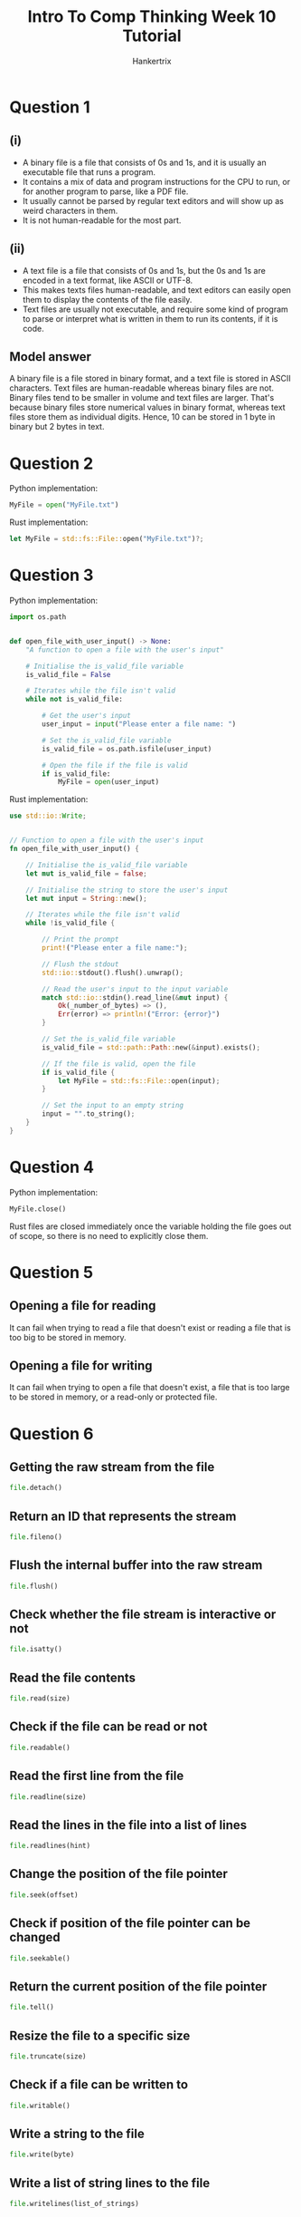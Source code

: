 #+TITLE: Intro To Comp Thinking Week 10 Tutorial
#+AUTHOR: Hankertrix
#+STARTUP: showeverything
#+OPTIONS: toc:2

* Question 1

** (i)
- A binary file is a file that consists of 0s and 1s, and it is usually an executable file that runs a program.
- It contains a mix of data and program instructions for the CPU to run, or for another program to parse, like a PDF file.
- It usually cannot be parsed by regular text editors and will show up as weird characters in them.
- It is not human-readable for the most part.

** (ii)
- A text file is a file that consists of 0s and 1s, but the 0s and 1s are encoded in a text format, like ASCII or UTF-8.
- This makes texts files human-readable, and text editors can easily open them to display the contents of the file easily.
- Text files are usually not executable, and require some kind of program to parse or interpret what is written in them to run its contents, if it is code.

** Model answer
A binary file is a file stored in binary format, and a text file is stored in ASCII characters. Text files are human-readable whereas binary files are not. Binary files tend to be smaller in volume and text files are larger. That's because binary files store numerical values in binary format, whereas text files store them as individual digits. Hence, 10 can be stored in 1 byte in binary but 2 bytes in text.


* Question 2
Python implementation:
#+begin_src python
MyFile = open("MyFile.txt")
#+end_src

Rust implementation:
#+begin_src rust
let MyFile = std::fs::File::open("MyFile.txt")?;
#+end_src


* Question 3
Python implementation:
#+begin_src python
import os.path


def open_file_with_user_input() -> None:
    "A function to open a file with the user's input"

    # Initialise the is_valid_file variable
    is_valid_file = False

    # Iterates while the file isn't valid
    while not is_valid_file:

        # Get the user's input
        user_input = input("Please enter a file name: ")

        # Set the is_valid_file variable
        is_valid_file = os.path.isfile(user_input)

        # Open the file if the file is valid
        if is_valid_file:
            MyFile = open(user_input)
#+end_src


Rust implementation:
#+begin_src rust
use std::io::Write;


// Function to open a file with the user's input
fn open_file_with_user_input() {

    // Initialise the is_valid_file variable
    let mut is_valid_file = false;

    // Initialise the string to store the user's input
    let mut input = String::new();

    // Iterates while the file isn't valid
    while !is_valid_file {

        // Print the prompt
        print!("Please enter a file name:");

        // Flush the stdout
        std::io::stdout().flush().unwrap();

        // Read the user's input to the input variable
        match std::io::stdin().read_line(&mut input) {
            Ok(_number_of_bytes) => (),
            Err(error) => println!("Error: {error}")
        }

        // Set the is_valid_file variable
        is_valid_file = std::path::Path::new(&input).exists();

        // If the file is valid, open the file
        if is_valid_file {
            let MyFile = std::fs::File::open(input);
        }

        // Set the input to an empty string
        input = "".to_string();
    }
}
#+end_src


* Question 4
Python implementation:
#+begin_src python
MyFile.close()
#+end_src

Rust files are closed immediately once the variable holding the file goes out of scope, so there is no need to explicitly close them.


* Question 5

** Opening a file for reading
It can fail when trying to read a file that doesn't exist or reading a file that is too big to be stored in memory.

** Opening a file for writing
It can fail when trying to open a file that doesn't exist, a file that is too large to be stored in memory, or a read-only or protected file.


* Question 6

** Getting the raw stream from the file
#+begin_src python
file.detach()
#+end_src

** Return an ID that represents the stream
#+begin_src python
file.fileno()
#+end_src

** Flush the internal buffer into the raw stream
#+begin_src python
file.flush()
#+end_src

** Check whether the file stream is interactive or not
#+begin_src python
file.isatty()
#+end_src

** Read the file contents
#+begin_src python
file.read(size)
#+end_src

** Check if the file can be read or not
#+begin_src python
file.readable()
#+end_src

** Read the first line from the file
#+begin_src python
file.readline(size)
#+end_src

** Read the lines in the file into a list of lines
#+begin_src python
file.readlines(hint)
#+end_src

** Change the position of the file pointer
#+begin_src python
file.seek(offset)
#+end_src

** Check if position of the file pointer can be changed
#+begin_src python
file.seekable()
#+end_src

** Return the current position of the file pointer
#+begin_src python
file.tell()
#+end_src

** Resize the file to a specific size
#+begin_src python
file.truncate(size)
#+end_src

** Check if a file can be written to
#+begin_src python
file.writable()
#+end_src

** Write a string to the file
#+begin_src python
file.write(byte)
#+end_src

** Write a list of string lines to the file
#+begin_src python
file.writelines(list_of_strings)
#+end_src


* Question 7

** (a)
- An exception is simply an "exceptional" circumstance that the program did not handle.
- It is usually an error.
- You can encounter it by doing anything that results in an error, like passing wrong data types to a function, dividing a float or an integer by 0, opening a non-existing file, etc.

** (b)
- The ~try~-~except~ structure basically gets Python to try a block of code. If any error occurs, Python will look for an exception handler to handle the error.
- It is another way to write code, where you just let the error happen and then handle the error instead of checking for everything that could go wrong at the start.

** (c)
An exception is caught by matching the raised exception's type to the exception types given in the except block.

** (d)
Python will handle the exception, which is usually to raise the exception and stop the program.


* Lab

** Question 1
Python implementation:
#+begin_src python
import os.path


def copy_text_to_another_file_and_uppercase_it(
    original_file_name: str,
    output_file_name: str,
) -> None:
    """
    A function to copy text in a file
    to another file and uppercase the characters.
    """

    # If the original file doesn't exist, print that it doesn't exist
    # and exit the function
    if not os.path.isfile(original_file_name):
        return print("The file name given doesn't exist")

    # Otherwise, open the original file in read mode
    with open(original_file_name, "r") as original_file:

        # Get all the text in the file and uppercase it
        uppercased_text = original_file.read().upper()

    # Open the output file in write mode
    with open(output_file_name, "w") as output_file:

        # Write the uppercased text to the output file
        output_file.write(uppercased_text)
#+end_src

Rust implementation:
#+begin_src rust

// A function to copy text in a file
// to another file and uppercase the characters.
fn copy_text_to_another_file_and_uppercase_it(
    original_file_name: &str,
    output_file_name: &str,
) {

    // The text variable to store the string in the original file
    let text;

    // Match the value and error
    match std::fs::read_to_string(original_file_name) {
        Ok(value) => text = value,
        Err(err) => return println!("Error: {err}")
    }

    // Write to the output file
    std::fs::write(output_file_name, text.to_uppercase())
        .expect("Unable to write to file");
}
#+end_src

** Question 2
Python implementation:
#+begin_src python
import os.path


def copy_text_to_another_file_and_add_line_numbers(
    original_file_name: str,
    output_file_name: str
) -> None:
    """
    A function to copy text in one file and prefix every line
    of the new file with a line number that starts from 1.
    """

    # If the original file doesn't exist, print that it doesn't exist
    # and exit the function
    if not os.path.isfile(original_file_name):
        return print("The file name given doesn't exist")

    # Otherwise, open the original file in read mode
    with open(original_file_name, "r") as original_file:

        # Get the lines in the file
        lines = original_file.readlines()

    # Open the output file in write mode
    with open(output_file_name, "w") as output_file:

        # Write all the lines prefixed with the line number
        # to the output file
        output_file.writelines(
            f"{i + 1} {line}" for i, line in enumerate(lines)
        )
#+end_src

Rust implementation:
#+begin_src rust

// A function to copy text in one file and prefix every line
// of the new file with a line number that starts from 1.
fn copy_text_to_another_file_and_add_line_numbers(
    original_file_name: &str,
    output_file_name: &str,
) {

    // The text variable to store the string in the original file
    let text;

    // Match the value and error
    match std::fs::read_to_string(original_file_name) {
        Ok(value) => text = value,
        Err(err) => return println!("Error: {err}")
    }

    // Write to the output file
    std::fs::write(
        output_file_name,
        text.lines().enumerate()
        .map(|(index, line)| format!("{} {line}", index + 1))
        .collect::<Vec<String>>().join("\n")
    )
    .expect("Unable to write to file");
}
#+end_src

** Question 3

*** (1)
Python implementation:
#+begin_src python
def print_reciprocal_of_numbers() -> None:
    """
    Function that prints the reciprocal of integers from -10 to 10.
    Print 'Infinity' if the integer is 0.
    """

    # Iterates from -10 to 10
    for i in range(-10, 11):

        # If the number is zero, print "Infinity"
        if i == 0:
            print("Infinity")

        # Otherwise, print the reciprocal of the number
        else:
            print(1 / i)
#+end_src

Rust implementation:
#+begin_src rust

// Function that print the reciprocal of integers from -10 to 10
// Print "Infinity" if the integer is 0
fn print_reciprocal_of_numbers() {

    // Iterates from -10 to 10
    for i in -10..=10 {

        // If the number is zero, print "Infinity"
        if i == 0 {
            println!("Infinity")
        }

        // Otherwise, print the reciproccal of the number
        else {
            println!("{}", 1.0 / i as f32)
        }
    }
}
#+end_src

*** (2)
Python implementation:
#+begin_src python
def print_reciprocal_of_numbers_using_try_except() -> None:
    """
    Function that prints the reciprocal of integers from -10 to 10.
    Print 'Infinity' if the integer is 0.
    This function uses the try except block to catch the
    zero division error.
    """

    # Iterates from -10 to 10
    for i in range(-10, 11):

        # Try to print the reciprocal of the nummber
        try:
            print(1 / i)

        # Catch the zero division error
        # and print infinity
        except ZeroDivisionError:
            print("Infinity")
#+end_src

Rust implementation:
#+begin_src rust

// Function that prints the reciprocal of integers from -10 to 10
// Print "Infinity" if the integer is 0
// This function checks for infinity
fn print_reciprocal_of_numbers_using_check_for_inf() {

    // Iterates from -10 to 10
    for i in -10..=10 {

        // Gets the reciprocal of the number
        let reciprocal = 1.0_f32 / i as f32;

        // If the number is infinity
        if reciprocal.is_infinite() {

            // Print "Infinity"
            println!("Infinity");
        }

        // Otherwise
        else {

            // Print the reciprocal of the number
            println!("{}", reciprocal);
        }
    }
}
#+end_src

** Question 4
Python implementation:
#+begin_src python
def write_ascii_table_to_file() -> None:
    "Function to write the ASCII table to file"

    # The string list containing the table
    ascii_table: list[str] = []

    # The header of the table
    header = "| No. | ASCII value | Character |"

    # Adds the header to the ASCII table
    ascii_table.append(header)

    # Add the separator to the ASCII table
    ascii_table.append("-" * len(header))

    # Iterates from 32 (the first printable ASCII character, " ") until 255
    for i in range(32, 256):

        # Gets the index of the row
        index = i - 31

        # Adds the required information to the table
        ascii_table.append(f"|{index:^5}|{i:^13}|{chr(i):^11}|")

    # Write the ASCII table to a file called ASCIITable.txt
    with open("ASCIITable.txt", "w") as file:
        file.write("\n".join(ascii_table))
#+end_src

Rust implementation:
#+begin_src rust

// Function to write the ASCII table to file
fn write_ascii_table_to_file() {

    // THe string list containing the table
    let mut ascii_table: Vec<String> = vec![];

    // The header of the table
    let header = "| No. | ASCII value | Character |".to_string();

    // Gets the length of the header
    let header_length = header.len();

    // Add the header to the list of strings
    ascii_table.push(header);

    // Add the separator to the list of strings
    ascii_table.push("-".repeat(header_length));

    // Iterates from 32 (the first printable ASCII character, " ") until 255
    for i in 32_u8..=255_u8 {

        // Gets the index of the row
        let index = i - 31;

        // Adds the required information to the table
        ascii_table.push(format!("|{index:^5}|{i:^13}|{:^11}|", i as char));
    }

    // Write the ASCII table to a file called ASCIITable.txt
    std::fs::write("ASCIITable.txt", ascii_table.join("\n"))
        .expect("Unable to write to file");
}
#+end_src

** Question 5
Python implementation:
#+begin_src python
import os.path


def pretty_print_car_test_results() -> None:
    """
    Function to read a file called CarTest.txt
    and then print out the result in a nice table form.
    """

    # The file name of the car test results
    file_name = "CarTest.txt"

    # If the file doesn't exist, tells the user that it doesn't exist
    if not os.path.exists(file_name):
        return print(f"{file_name} doesn't exist!")

    # Otherwise, open the file to read the car test results
    with open(file_name, "r") as file:

        # Gets the lines in the file
        lines = file.readlines()

    # The table to display the car test results
    results_table: list[str] = []

    # The list of headers for the table
    headers = [
        "Test number",
        "Fuel consumed in litres",
        "Distance travelled in km",
        "Consumption rate in km/litres"
    ]

    # The header line
    header_line = f"| {' | '.join(headers)} |"

    # Add the header line to the results table
    results_table.append(header_line)

    # Add the separator to the table line
    results_table.append("-" * len(header_line))

    # Iterate over each of the lines
    for line in lines:

        # Gets the splitted line
        splitted_line = line.split()

        # If the length of the splitted line list is not 3,
        # continue the loop
        if len(splitted_line) != 3:
            continue

        # Gets the test results
        test_num, fuel_consumed, distance_travelled = splitted_line

        # Calculate the consumption rate
        consumption_rate = float(distance_travelled) / float(fuel_consumed)

        # Add the information to the table
        results_table.append(
            f"| {test_num:^11} |"
            f" {fuel_consumed:^23} |"
            f" {distance_travelled:^24} |"
            f" {consumption_rate:^29} |"
        )

    # Prints the results table
    print("\n".join(results_table))
#+end_src

Rust implementation:
#+begin_src rust

// Function to read a file called CarTest.txt
// and then print out the result in a nice table form.
fn pretty_print_car_test_results() {

    // The file name of the car test results
    let file_name = "CarTest.txt";

    // The string containing the text of the file
    let text;

    // The file name of the car test results
    match std::fs::read_to_string(file_name) {
        Ok(value) => text = value,
        Err(err) => return println!("Error {err}")
    }

    // The table to display the car test results
    let mut results_table: Vec<String> = vec![];

    // The list of headers for the table
    let headers = [
        "Test number",
        "Fuel consumed in litres",
        "Distance travelled in km",
        "Consumption rate in km/litres"
    ];

    // The header line
    let header_line = "| ".to_owned() + &headers.join(" | ") + " |";

    // Get the length of the header line
    let header_length = header_line.len();

    // Add the header line to the results table
    results_table.push(header_line);

    // Add the separator to the table line
    results_table.push("-".repeat(header_length));

    // Iterate over each of the lines
    for line in text.lines() {

        // Gets the splitted line
        let splitted_line: Vec<&str> = line.split(" ").collect();

        // If the length of the splitted line list is not 3,
        // continue the loop
        if splitted_line.len() != 3 {
            continue
        }

        // Gets the test results
        let test_num = splitted_line[0];
        let fuel_consumed = splitted_line[1];
        let distance_travelled = splitted_line[2];

        // Calculate the consumption rate
        let consumption_rate = distance_travelled.parse::<f32>().unwrap() /
            fuel_consumed.parse::<f32>().unwrap();

        // Add the information to the table
        results_table.push(
            format!(
                "| {:^11} | {:^23} | {:^24} | {:^29} |",
                test_num,
                fuel_consumed,
                distance_travelled,
                consumption_rate
            )
        )
    }

    // Prints the results table
    println!("{}", results_table.join("\n"));
}
#+end_src

** Question 6

*** (i)
Python implementation:
#+begin_src python
def convert_integer_to_words(supposed_integer: str) -> str | None:
    "The function to convert integers to words"

    # Initialise the variable to store the string "negative"
    # for negative numbers.
    # This variable will be empty if the number is positive
    negative_str = ""

    # If the integer given is negative
    if supposed_integer.startswith("-"):

        # Set the negative_str variable to "negative" with a space behind
        negative_str = "negative "

        # Remove the dash from the start of the string
        supposed_integer = supposed_integer.replace("-", "", 1)

    # If the string given is not an integer, return None
    if not supposed_integer.isdecimal():
        return None

    # If the integer is 0, then return the word "zero"
    if supposed_integer == "0":
        return "zero"

    # Otherwise, convert the given integer to an integer
    integer = int(supposed_integer)

    # Create the dictionary mapping the numbers to the words
    number_to_word_dict = {
        1: "one",
        2: "two",
        3: "three",
        4: "four",
        5: "five",
        6: "six",
        7: "seven",
        8: "eight",
        9: "nine",
        10: "ten",
        11: "eleven",
        12: "twelve",
        13: "thirteen",
        14: "fourteen",
        15: "fifteen",
        16: "sixteen",
        17: "seventeen",
        18: "eighteen",
        19: "nineteen",
        20: "twenty",
        30: "thirty",
        40: "forty",
        50: "fifty",
        60: "sixty",
        70: "seventy",
        80: "eighty",
        90: "ninety",
        100: "hundred and",
        10 ** 3: "thousand",
        10 ** 6: "million",
        10 ** 9: "billion",
        10 ** 12: "trillion",
    }

    # The tuple of the powers of 10
    powers_of_10 = (12, 9, 6, 3, 2, 1)

    # The length of the power of 10 tuple
    powers_of_10_len = len(powers_of_10)

    def convert_int_to_words(
        integer: int,
        power_of_10_index: int
    ) -> str:
        "The actual function to convert the integer to words"

        # If the integer given is inside the dictionary, return it immediately
        if (num_in_words := number_to_word_dict.get(integer)) is not None:
            return num_in_words if integer < 100 else f"one {num_in_words}"

        # If the index is greater or equal to the length of the
        # list of powers of 10, then return an empty string
        elif power_of_10_index >= powers_of_10_len:
            return ""

        # Get the current power of 10
        power_of_10 = powers_of_10[power_of_10_index]

        # Get the quotient and the remainder
        quotient, remainder = divmod(integer, 10 ** power_of_10)

        # Initialise the quotient and remainder strings
        quotient_str = ""
        remainder_str = ""

        # If the quotient is greater than 0
        if quotient > 0:

            # If the power of 10 is 1
            if power_of_10 == 1:

                # Gets the quotient string
                quotient_str = number_to_word_dict.get(
                    quotient * 10 ** power_of_10, ""
                )

            # Otherwise
            else:

                # Gets the quotient string and join it with the
                # string for the power of 10
                quotient_str = (convert_int_to_words(
                    quotient, power_of_10_index + 1
                ) + " " + number_to_word_dict.get(
                    10 ** power_of_10, ""
                )).strip()

        # If the remainder is greater than 0
        if remainder > 0:

            # Gets the remainder string
            remainder_str = convert_int_to_words(
                remainder, power_of_10_index + 1
            )

        # Returns the quotient string and the remainder string
        # joined with a space
        return f"{quotient_str} {remainder_str}".strip()

    # Get the result of the convert_int_to_words function
    result = f"{negative_str}{convert_int_to_words(integer, 0)}"

    # If the result ends with "and" with a space in front, then remove it
    if result.endswith(" and"):
        result = result[:-4]

    # Return the result
    return result
#+end_src

Rust implementation:
#+begin_src rust

// The function to convert integers to words
fn convert_integer_to_words(mut supposed_integer: String) -> Option<String> {

    // Initialise the variable to store the string "negative"
    // for negative numbers.
    // This variable will be empty if the number is positive
    let mut negative_str = "";

    // If the integer given is negative
    if supposed_integer.starts_with("-") {

        // Set the negative_str variable to "negative" with a space behind
        negative_str = "negative ";

        // Remove the dash from the start of the string
        supposed_integer = supposed_integer.replacen("-", "", 1);
    }

    // If the string given is not an integer, return None
    if !supposed_integer.chars().all(char::is_numeric) {
        return None;
    }

    // If the integer is 0, then return the word "zero"
    if supposed_integer == "0" {
        return Some("zero".to_string());
    }

    // Convert the given integer to an integer type
    let integer = supposed_integer.parse::<u64>().unwrap();

    // Create the hashmap mapping the numbers to the words
    let number_to_word_hashmap = std::collections::HashMap::from([
        (1, "one".to_string()),
        (2, "two".to_string()),
        (3, "three".to_string()),
        (4, "four".to_string()),
        (5, "five".to_string()),
        (6, "six".to_string()),
        (7, "seven".to_string()),
        (8, "eight".to_string()),
        (9, "nine".to_string()),
        (10, "ten".to_string()),
        (11, "eleven".to_string()),
        (12, "twelve".to_string()),
        (13, "thirteen".to_string()),
        (14, "fourteen".to_string()),
        (15, "fifteen".to_string()),
        (16, "sixteen".to_string()),
        (17, "seventeen".to_string()),
        (18, "eighteen".to_string()),
        (19, "nineteen".to_string()),
        (20, "twenty".to_string()),
        (30, "thirty".to_string()),
        (40, "forty".to_string()),
        (50, "fifty".to_string()),
        (60, "sixty".to_string()),
        (70, "seventy".to_string()),
        (80, "eighty".to_string()),
        (90, "ninety".to_string()),
        (100, "hundred and".to_string()),
        (10_u64.pow(3), "thousand".to_string()),
        (10_u64.pow(6), "million".to_string()),
        (10_u64.pow(9), "billion".to_string()),
        (10_u64.pow(12), "trillion".to_string()),
    ]);

    // The list of the powers of 10
    let powers_of_10 = [12, 9, 6, 3, 2, 1];

    // THe length of the power of 10 list
    let powers_of_10_len = powers_of_10.len();

    // The actual function to convert the integer to words
    fn convert_int_to_words(
        integer: u64,
        power_of_10_index: u8,
        number_to_word_hashmap: &std::collections::HashMap<u64, String>,
        powers_of_10: [u32; 6],
        powers_of_10_len: usize
    ) -> String {

        // If the integer given is inside the hashmap, return it immediately
        if let Some(value) = number_to_word_hashmap.get(&integer) {
            return if integer < 100 { value.to_string() }
                else { format!("one {}", value.to_string()) }
        }

        // If the index is greater or equal to the length of the
        // list of the powers of 10, then return an empty string
        if power_of_10_index as usize >= powers_of_10_len {
            return "".to_string();
        }

        // Get the current power of 10
        let power_of_10 = powers_of_10[power_of_10_index as usize];

        // Get the actual value of the power of 10
        let actual_value_power_of_10 = 10_u64.pow(power_of_10);

        // Get the quotient and the remainder
        let quotient = integer / actual_value_power_of_10;
        let remainder = integer % actual_value_power_of_10;

        // Initialise the quotient and remainder strings
        let mut quotient_str = String::new();
        let mut remainder_str = String::new();

        // If the quotient is greater than 0
        if quotient > 0 {

            // If the power of 10 is 1
            if power_of_10 == 1 {

                // Gets the quotient string
                quotient_str = number_to_word_hashmap.get(
                    &(quotient * actual_value_power_of_10)
                ).unwrap_or(&"".to_string()).to_string();
            }


            // Otherwise
            else {

                // Gets the quotient string and join it with the
                // string for the power of 10
                quotient_str = format!(
                    "{} {}",
                    convert_int_to_words(
                        quotient,
                        power_of_10_index + 1,
                        number_to_word_hashmap,
                        powers_of_10,
                        powers_of_10_len
                    ),
                    number_to_word_hashmap.get(
                        &(actual_value_power_of_10)
                    ).unwrap_or(&"".to_string())
                ).trim().to_string();
            }
        }

        // If the remainder is greater than 0
        if remainder > 0 {

            // Gets the remainder string
            remainder_str = convert_int_to_words(
                remainder,
                power_of_10_index + 1,
                number_to_word_hashmap,
                powers_of_10,
                powers_of_10_len
            ).trim().to_string();
        }

        // Returns the quotient string and the remainder string
        // joined with a space
        format!("{quotient_str} {remainder_str}").trim().to_string()
    }

    // Get the result of the convert_int_to_words function
    let mut result = format!(
        "{} {}",
        negative_str,
        convert_int_to_words(
            integer,
            0,
            &number_to_word_hashmap,
            powers_of_10,
            powers_of_10_len
        )
    ).trim().to_string();

    // If the result ends with "and" with a space in front, then remove it
    if result.ends_with(" and") {
        result = (&result[..result.len() - 4]).to_string();
    }

    // Return the result
    Some(result.to_string())
}
#+end_src

*** (ii)
Python implementation:
#+begin_src python
import os.path


def convert_integer_file_to_words() -> None:
    """
    Function to convert a file containing integers to have words instead.
    This function will make a copy of the original file.
    """

    # The file name of the file containing integers
    file_name = "integers.txt"

    # If the file doesn't exist, then print an error and exit the function
    if not os.path.exists(file_name):
        return print(f"{file_name} doesn't exist")

    # Open the file
    with open(file_name, "r") as file:
        lines = file.readlines()

    # The list of strings to write to the new file
    str_list: list[str] = []

    # Iterate over the lines in the file
    for line in lines:

        # Strip the line
        line = line.strip()

        # Convert the integer on the line to a word
        integer_as_word = convert_integer_to_words(line)

        # If the convert integer to words function failed
        if integer_as_word is None:

            # Add an error message to the string list
            str_list.append(f"{line} is not a valid number")

        # Otherwise, add the integer as a word to the string list
        else:
            str_list.append(integer_as_word)

    # Write the list of strings to a new file called "integers_as_word.txt"
    with open("integers_as_word.txt", "w") as file:
        file.write("\n".join(str_list))
#+end_src

Rust implementation:
#+begin_src rust

// Function to convert a file containing integers to have words instead.
// This function will make a copy of the original file.
fn convert_integer_file_to_words() {

    // The file name of the file containing integers
    let file_name = "integers.txt";

    // The string containing the text of the file
    let text;

    // The file name of the car test results
    match std::fs::read_to_string(file_name) {
        Ok(value) => text = value,
        Err(err) => return println!("Error {err}")
    }

    // The list of strings to write to the new file
    let mut str_list: Vec<String> = vec![];

    // Iterate over the lines in the file
    for mut line in text.lines() {

        // Trim the lines
        line = line.trim();

        // Convert the integer on the line to a word
        // Match statement to deal with the two cases,
        // which is when the function succeeds and when it fails
        match convert_integer_to_words(line.to_string()) {
            Some(num_in_words) => str_list.push(num_in_words),
            None => str_list.push(format!("{line} is not a valid number"))
        }
    }

    // Write the list of strings to a new file called "integers_as_word.txt"
    std::fs::write("integers_as_word.txt", str_list.join("\n"))
        .expect("Unable to write to file")
}
#+end_src
